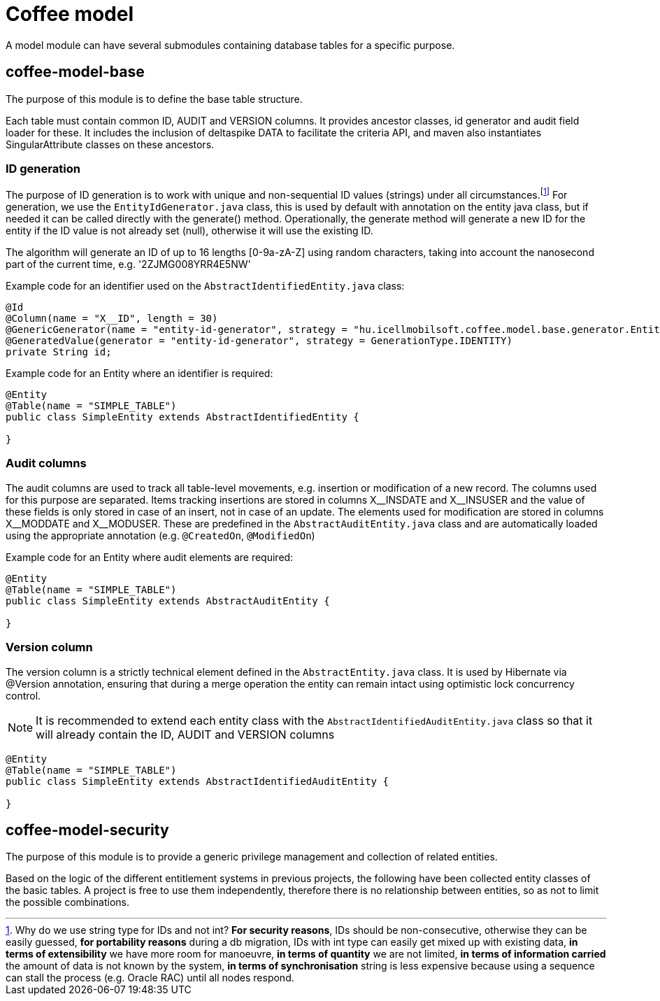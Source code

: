 [#common_coffee-model]
= Coffee model

A model module can have several submodules containing database tables for a specific purpose.

== coffee-model-base
The purpose of this module is to define the base table structure.

Each table must contain common ID, AUDIT and VERSION columns.
It provides ancestor classes, id generator and audit field loader for these.
It includes the inclusion of deltaspike DATA to facilitate the criteria API,
and maven also instantiates SingularAttribute classes on these ancestors.

=== ID generation
The purpose of ID generation is to work with unique and non-sequential ID values (strings) under all circumstances.footnote:[Why do we use string type for IDs and not int? *For security reasons*, IDs should be non-consecutive, otherwise they can be easily guessed, *for portability reasons* during a db migration, IDs with int type can easily get mixed up with existing data, *in terms of extensibility* we have more room for manoeuvre, *in terms of quantity* we are not limited, *in terms of information carried* the amount of data is not known by the system, *in terms of synchronisation* string is less expensive because using a sequence can stall the process (e.g. Oracle RAC) until all nodes respond.] For generation, we use the `EntityIdGenerator.java` class, this is used by default with annotation on the entity java class, but if needed it can be called directly with the generate() method. Operationally, the generate method will generate a new ID for the entity if the ID value is not already set (null), otherwise it will use the existing ID.

The algorithm will generate an ID of up to 16 lengths [0-9a-zA-Z] using random characters, taking into account the nanosecond part of the current time, e.g. '2ZJMG008YRR4E5NW'

Example code for an identifier used on the `AbstractIdentifiedEntity.java` class:
[source,java]
----
@Id
@Column(name = "X__ID", length = 30)
@GenericGenerator(name = "entity-id-generator", strategy = "hu.icellmobilsoft.coffee.model.base.generator.EntityIdGenerator")
@GeneratedValue(generator = "entity-id-generator", strategy = GenerationType.IDENTITY)
private String id;
----

Example code for an Entity where an identifier is required:
[source,java]
----
@Entity
@Table(name = "SIMPLE_TABLE")
public class SimpleEntity extends AbstractIdentifiedEntity {

}
----

=== Audit columns
The audit columns are used to track all table-level movements, e.g. insertion or modification of a new record.
The columns used for this purpose are separated.
Items tracking insertions are stored in columns X$$__$$INSDATE and X$$__$$INSUSER and the value of these fields is only stored in case of an insert, not in case of an update.
The elements used for modification are stored in columns X$$__$$MODDATE and X$$__$$MODUSER.
These are predefined in the `AbstractAuditEntity.java` class and are automatically loaded using the appropriate annotation (e.g. `@CreatedOn`, `@ModifiedOn`)

Example code for an Entity where audit elements are required:
[source,java]
----
@Entity
@Table(name = "SIMPLE_TABLE")
public class SimpleEntity extends AbstractAuditEntity {

}
----

=== Version column
The version column is a strictly technical element defined in the `AbstractEntity.java` class. It is used by Hibernate via @Version annotation, ensuring that during a merge operation the entity can remain intact using optimistic lock concurrency control.

NOTE: It is recommended to extend each entity class with the `AbstractIdentifiedAuditEntity.java` class so that it will already contain the ID, AUDIT and VERSION columns
[source,java]
----
@Entity
@Table(name = "SIMPLE_TABLE")
public class SimpleEntity extends AbstractIdentifiedAuditEntity {

}
----

== coffee-model-security
The purpose of this module is to provide a generic privilege management and collection of related entities.

Based on the logic of the different entitlement systems in previous projects, the following have been collected
entity classes of the basic tables. A project is free to use them independently,
therefore there is no relationship between entities, so as not to limit the possible combinations.
